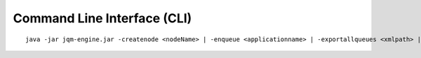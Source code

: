 Command Line Interface (CLI)
#################################

.. highlight:: bash

.. versionadded:: 1.1.3
	Once a purely debug feature, JQM now offers a standard CLI for basic operations.

.. program jqm-engine.jar

::

	java -jar jqm-engine.jar -createnode <nodeName> | -enqueue <applicationname> | -exportallqueues <xmlpath> | -h | -importjobdef <xmlpath> | -importqueuefile <xmlpath> | -startnode <nodeName> | -v

.. option:: -createnode <nodeName>

	create a JQM node of this name (init the database if needed)

.. option:: -enqueue <applicationname>   
	
	name of the application to launch
 
.. option:: -exportallqueues <xmlpath>
	
	export all queue definitions into an XML file

.. option:: -h, --help
	
	display help

.. option::	-importjobdef <xmlpath>      

	path of the XML configuration file to import
 
.. option:: -importqueuefile <xmlpath>   
	
	import all queue definitions from an XML file

.. option:: -startnode <nodeName>        
	
	name of the JQM node to start

.. option:: -v, --version               
	
	display JQM engine version
